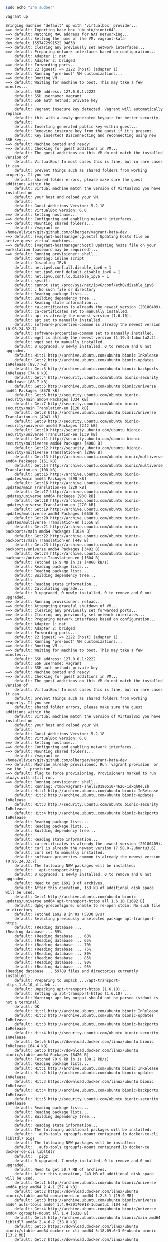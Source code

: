 #+BEGIN_SRC sh 
sudo echo "I'm sudoer"
#+END_SRC

#+BEGIN_SRC sh :session recording
vagrant up
#+END_SRC

#+BEGIN_EXAMPLE
Bringing machine 'default' up with 'virtualbox' provider...
==> default: Importing base box 'ubuntu/bionic64'...
==> default: Matching MAC address for NAT networking...
==> default: Setting the name of the VM: vagrant-kata-dev_default_1557472991522_94638
==> default: Clearing any previously set network interfaces...
==> default: Preparing network interfaces based on configuration...
    default: Adapter 1: nat
    default: Adapter 2: bridged
==> default: Forwarding ports...
    default: 22 (guest) => 2222 (host) (adapter 1)
==> default: Running 'pre-boot' VM customizations...
==> default: Booting VM...
==> default: Waiting for machine to boot. This may take a few minutes...
    default: SSH address: 127.0.0.1:2222
    default: SSH username: vagrant
    default: SSH auth method: private key
    default: 
    default: Vagrant insecure key detected. Vagrant will automatically replace
    default: this with a newly generated keypair for better security.
    default: 
    default: Inserting generated public key within guest...
    default: Removing insecure key from the guest if it's present...
    default: Key inserted! Disconnecting and reconnecting using new SSH key...
==> default: Machine booted and ready!
==> default: Checking for guest additions in VM...
    default: The guest additions on this VM do not match the installed version of
    default: VirtualBox! In most cases this is fine, but in rare cases it can
    default: prevent things such as shared folders from working properly. If you see
    default: shared folder errors, please make sure the guest additions within the
    default: virtual machine match the version of VirtualBox you have installed on
    default: your host and reload your VM.
    default: 
    default: Guest Additions Version: 5.2.18
    default: VirtualBox Version: 6.0
==> default: Setting hostname...
==> default: Configuring and enabling network interfaces...
==> default: Mounting shared folders...
    default: /vagrant => /home/olivier/git/github.com/olberger/vagrant-kata-dev
==> default: [vagrant-hostmanager:guests] Updating hosts file on active guest virtual machines...
==> default: [vagrant-hostmanager:host] Updating hosts file on your workstation (password may be required)...
==> default: Running provisioner: shell...
    default: Running: inline script
    default: Disabling IPv6
    default: net.ipv6.conf.all.disable_ipv6 = 1
    default: net.ipv6.conf.default.disable_ipv6 = 1
    default: net.ipv6.conf.lo.disable_ipv6 = 1
    default: sysctl: 
    default: cannot stat /proc/sys/net/ipv6/conf/eth0/disable_ipv6
    default: : No such file or directory
    default: Reading package lists...
    default: Building dependency tree...
    default: Reading state information...
    default: ca-certificates is already the newest version (20180409).
    default: ca-certificates set to manually installed.
    default: apt is already the newest version (1.6.10).
    default: apt set to manually installed.
    default: software-properties-common is already the newest version (0.96.24.32.7).
    default: software-properties-common set to manually installed.
    default: wget is already the newest version (1.19.4-1ubuntu2.2).
    default: wget set to manually installed.
    default: 0 upgraded, 0 newly installed, 0 to remove and 0 not upgraded.
    default: Hit:1 http://archive.ubuntu.com/ubuntu bionic InRelease
    default: Get:2 http://archive.ubuntu.com/ubuntu bionic-updates InRelease [88.7 kB]
    default: Get:3 http://archive.ubuntu.com/ubuntu bionic-backports InRelease [74.6 kB]
    default: Get:4 http://security.ubuntu.com/ubuntu bionic-security InRelease [88.7 kB]
    default: Get:5 http://archive.ubuntu.com/ubuntu bionic/universe amd64 Packages [8570 kB]
    default: Get:6 http://security.ubuntu.com/ubuntu bionic-security/main amd64 Packages [334 kB]
    default: Get:7 http://security.ubuntu.com/ubuntu bionic-security/main Translation-en [120 kB]
    default: Get:8 http://archive.ubuntu.com/ubuntu bionic/universe Translation-en [4941 kB]
    default: Get:9 http://security.ubuntu.com/ubuntu bionic-security/universe amd64 Packages [242 kB]
    default: Get:10 http://security.ubuntu.com/ubuntu bionic-security/universe Translation-en [139 kB]
    default: Get:11 http://security.ubuntu.com/ubuntu bionic-security/multiverse amd64 Packages [4008 B]
    default: Get:12 http://security.ubuntu.com/ubuntu bionic-security/multiverse Translation-en [2060 B]
    default: Get:13 http://archive.ubuntu.com/ubuntu bionic/multiverse amd64 Packages [151 kB]
    default: Get:14 http://archive.ubuntu.com/ubuntu bionic/multiverse Translation-en [108 kB]
    default: Get:15 http://archive.ubuntu.com/ubuntu bionic-updates/main amd64 Packages [598 kB]
    default: Get:16 http://archive.ubuntu.com/ubuntu bionic-updates/main Translation-en [220 kB]
    default: Get:17 http://archive.ubuntu.com/ubuntu bionic-updates/universe amd64 Packages [930 kB]
    default: Get:18 http://archive.ubuntu.com/ubuntu bionic-updates/universe Translation-en [270 kB]
    default: Get:19 http://archive.ubuntu.com/ubuntu bionic-updates/multiverse amd64 Packages [6636 B]
    default: Get:20 http://archive.ubuntu.com/ubuntu bionic-updates/multiverse Translation-en [3556 B]
    default: Get:21 http://archive.ubuntu.com/ubuntu bionic-backports/main amd64 Packages [1024 B]
    default: Get:22 http://archive.ubuntu.com/ubuntu bionic-backports/main Translation-en [448 B]
    default: Get:23 http://archive.ubuntu.com/ubuntu bionic-backports/universe amd64 Packages [3492 B]
    default: Get:24 http://archive.ubuntu.com/ubuntu bionic-backports/universe Translation-en [1604 B]
    default: Fetched 16.9 MB in 3s (4860 kB/s)
    default: Reading package lists...
    default: Reading package lists...
    default: Building dependency tree...
    default: 
    default: Reading state information...
    default: Calculating upgrade...
    default: 0 upgraded, 0 newly installed, 0 to remove and 0 not upgraded.
==> default: Running provisioner: reload...
==> default: Attempting graceful shutdown of VM...
==> default: Clearing any previously set forwarded ports...
==> default: Clearing any previously set network interfaces...
==> default: Preparing network interfaces based on configuration...
    default: Adapter 1: nat
    default: Adapter 2: bridged
==> default: Forwarding ports...
    default: 22 (guest) => 2222 (host) (adapter 1)
==> default: Running 'pre-boot' VM customizations...
==> default: Booting VM...
==> default: Waiting for machine to boot. This may take a few minutes...
    default: SSH address: 127.0.0.1:2222
    default: SSH username: vagrant
    default: SSH auth method: private key
==> default: Machine booted and ready!
==> default: Checking for guest additions in VM...
    default: The guest additions on this VM do not match the installed version of
    default: VirtualBox! In most cases this is fine, but in rare cases it can
    default: prevent things such as shared folders from working properly. If you see
    default: shared folder errors, please make sure the guest additions within the
    default: virtual machine match the version of VirtualBox you have installed on
    default: your host and reload your VM.
    default: 
    default: Guest Additions Version: 5.2.18
    default: VirtualBox Version: 6.0
==> default: Setting hostname...
==> default: Configuring and enabling network interfaces...
==> default: Mounting shared folders...
    default: /vagrant => /home/olivier/git/github.com/olberger/vagrant-kata-dev
==> default: Machine already provisioned. Run `vagrant provision` or use the `--provision`
==> default: flag to force provisioning. Provisioners marked to run always will still run.
==> default: Running provisioner: shell...
    default: Running: /tmp/vagrant-shell20190510-4626-1dxqh0e.sh
    default: Hit:1 http://archive.ubuntu.com/ubuntu bionic InRelease
    default: Hit:2 http://archive.ubuntu.com/ubuntu bionic-updates InRelease
    default: Hit:3 http://security.ubuntu.com/ubuntu bionic-security InRelease
    default: Hit:4 http://archive.ubuntu.com/ubuntu bionic-backports InRelease
    default: Reading package lists...
    default: Reading package lists...
    default: Building dependency tree...
    default: 
    default: Reading state information...
    default: ca-certificates is already the newest version (20180409).
    default: curl is already the newest version (7.58.0-2ubuntu3.6).
    default: curl set to manually installed.
    default: software-properties-common is already the newest version (0.96.24.32.7).
    default: The following NEW packages will be installed:
    default:   apt-transport-https
    default: 0 upgraded, 1 newly installed, 0 to remove and 0 not upgraded.
    default: Need to get 1692 B of archives.
    default: After this operation, 153 kB of additional disk space will be used.
    default: Get:1 http://archive.ubuntu.com/ubuntu bionic-updates/universe amd64 apt-transport-https all 1.6.10 [1692 B]
    default: dpkg-preconfigure: unable to re-open stdin: No such file or directory
    default: Fetched 1692 B in 0s (5830 B/s)
    default: Selecting previously unselected package apt-transport-https.
    default: (Reading database ... 
(Reading database ... 55%
    default: (Reading database ... 60%
    default: (Reading database ... 65%
    default: (Reading database ... 70%
    default: (Reading database ... 75%
    default: (Reading database ... 80%
    default: (Reading database ... 85%
    default: (Reading database ... 90%
    default: (Reading database ... 95%
(Reading database ... 59789 files and directories currently installed.)
    default: Preparing to unpack .../apt-transport-https_1.6.10_all.deb ...
    default: Unpacking apt-transport-https (1.6.10) ...
    default: Setting up apt-transport-https (1.6.10) ...
    default: Warning: apt-key output should not be parsed (stdout is not a terminal)
    default: OK
    default: Hit:1 http://archive.ubuntu.com/ubuntu bionic InRelease
    default: Hit:2 http://archive.ubuntu.com/ubuntu bionic-updates InRelease
    default: Hit:3 http://archive.ubuntu.com/ubuntu bionic-backports InRelease
    default: Hit:4 http://security.ubuntu.com/ubuntu bionic-security InRelease
    default: Get:5 https://download.docker.com/linux/ubuntu bionic InRelease [64.4 kB]
    default: Get:6 https://download.docker.com/linux/ubuntu bionic/stable amd64 Packages [6426 B]
    default: Fetched 70.9 kB in 1s (88.2 kB/s)
    default: Reading package lists...
    default: Hit:1 http://archive.ubuntu.com/ubuntu bionic InRelease
    default: Hit:2 http://archive.ubuntu.com/ubuntu bionic-updates InRelease
    default: Hit:3 https://download.docker.com/linux/ubuntu bionic InRelease
    default: Hit:4 http://archive.ubuntu.com/ubuntu bionic-backports InRelease
    default: Hit:5 http://security.ubuntu.com/ubuntu bionic-security InRelease
    default: Reading package lists...
    default: Reading package lists...
    default: Building dependency tree...
    default: 
    default: Reading state information...
    default: The following additional packages will be installed:
    default:   aufs-tools cgroupfs-mount containerd.io docker-ce-cli libltdl7 pigz
    default: The following NEW packages will be installed:
    default:   aufs-tools cgroupfs-mount containerd.io docker-ce docker-ce-cli libltdl7
    default:   pigz
    default: 0 upgraded, 7 newly installed, 0 to remove and 0 not upgraded.
    default: Need to get 50.7 MB of archives.
    default: After this operation, 243 MB of additional disk space will be used.
    default: Get:1 http://archive.ubuntu.com/ubuntu bionic/universe amd64 pigz amd64 2.4-1 [57.4 kB]
    default: Get:2 https://download.docker.com/linux/ubuntu bionic/stable amd64 containerd.io amd64 1.2.5-1 [19.9 MB]
    default: Get:3 http://archive.ubuntu.com/ubuntu bionic/universe amd64 aufs-tools amd64 1:4.9+20170918-1ubuntu1 [104 kB]
    default: Get:4 http://archive.ubuntu.com/ubuntu bionic/universe amd64 cgroupfs-mount all 1.4 [6320 B]
    default: Get:5 http://archive.ubuntu.com/ubuntu bionic/main amd64 libltdl7 amd64 2.4.6-2 [38.8 kB]
    default: Get:6 https://download.docker.com/linux/ubuntu bionic/stable amd64 docker-ce-cli amd64 5:18.09.6~3-0~ubuntu-bionic [13.2 MB]
    default: Get:7 https://download.docker.com/linux/ubuntu bionic/stable amd64 docker-ce amd64 5:18.09.6~3-0~ubuntu-bionic [17.4 MB]
    default: dpkg-preconfigure: unable to re-open stdin: No such file or directory
    default: Fetched 50.7 MB in 7s (6884 kB/s)
    default: Selecting previously unselected package pigz.
    default: (Reading database ... 
(Reading database ... 55%
    default: (Reading database ... 60%
    default: (Reading database ... 65%
    default: (Reading database ... 70%
    default: (Reading database ... 75%
    default: (Reading database ... 80%
    default: (Reading database ... 85%
    default: (Reading database ... 90%
    default: (Reading database ... 95%
(Reading database ... 59793 files and directories currently installed.)
    default: Preparing to unpack .../0-pigz_2.4-1_amd64.deb ...
    default: Unpacking pigz (2.4-1) ...
    default: Selecting previously unselected package aufs-tools.
    default: Preparing to unpack .../1-aufs-tools_1%3a4.9+20170918-1ubuntu1_amd64.deb ...
    default: Unpacking aufs-tools (1:4.9+20170918-1ubuntu1) ...
    default: Selecting previously unselected package cgroupfs-mount.
    default: Preparing to unpack .../2-cgroupfs-mount_1.4_all.deb ...
    default: Unpacking cgroupfs-mount (1.4) ...
    default: Selecting previously unselected package containerd.io.
    default: Preparing to unpack .../3-containerd.io_1.2.5-1_amd64.deb ...
    default: Unpacking containerd.io (1.2.5-1) ...
    default: Selecting previously unselected package docker-ce-cli.
    default: Preparing to unpack .../4-docker-ce-cli_5%3a18.09.6~3-0~ubuntu-bionic_amd64.deb ...
    default: Unpacking docker-ce-cli (5:18.09.6~3-0~ubuntu-bionic) ...
    default: Selecting previously unselected package docker-ce.
    default: Preparing to unpack .../5-docker-ce_5%3a18.09.6~3-0~ubuntu-bionic_amd64.deb ...
    default: Unpacking docker-ce (5:18.09.6~3-0~ubuntu-bionic) ...
    default: Selecting previously unselected package libltdl7:amd64.
    default: Preparing to unpack .../6-libltdl7_2.4.6-2_amd64.deb ...
    default: Unpacking libltdl7:amd64 (2.4.6-2) ...
    default: Setting up aufs-tools (1:4.9+20170918-1ubuntu1) ...
    default: Setting up containerd.io (1.2.5-1) ...
    default: Created symlink /etc/systemd/system/multi-user.target.wants/containerd.service → /lib/systemd/system/containerd.service.
    default: Processing triggers for ureadahead (0.100.0-21) ...
    default: Setting up cgroupfs-mount (1.4) ...
    default: Processing triggers for libc-bin (2.27-3ubuntu1) ...
    default: Processing triggers for systemd (237-3ubuntu10.21) ...
    default: Setting up libltdl7:amd64 (2.4.6-2) ...
    default: Processing triggers for man-db (2.8.3-2ubuntu0.1) ...
    default: Setting up docker-ce-cli (5:18.09.6~3-0~ubuntu-bionic) ...
    default: Setting up pigz (2.4-1) ...
    default: Setting up docker-ce (5:18.09.6~3-0~ubuntu-bionic) ...
    default: update-alternatives: using /usr/bin/dockerd-ce to provide /usr/bin/dockerd (dockerd) in auto mode
    default: Created symlink /etc/systemd/system/multi-user.target.wants/docker.service → /lib/systemd/system/docker.service.
    default: Created symlink /etc/systemd/system/sockets.target.wants/docker.socket → /lib/systemd/system/docker.socket.
    default: Processing triggers for ureadahead (0.100.0-21) ...
    default: Processing triggers for libc-bin (2.27-3ubuntu1) ...
    default: Processing triggers for systemd (237-3ubuntu10.21) ...
    default: {
    default:   "exec-opts": ["native.cgroupdriver=systemd"],
    default:   "log-driver": "json-file",
    default:   "log-opts": {
    default:     "max-size": "100m"
    default:   },
    default:   "storage-driver": "overlay2"
    default: }
==> default: Running provisioner: shell...
    default: Running: /tmp/vagrant-shell20190510-4626-1fww0pf.sh
    default: net.bridge.bridge-nf-call-iptables  = 1
    default: net.ipv4.ip_forward                 = 1
    default: net.bridge.bridge-nf-call-ip6tables = 1
    default: * Applying /etc/sysctl.d/10-console-messages.conf ...
    default: kernel.printk = 4 4 1 7
    default: * Applying /etc/sysctl.d/10-ipv6-privacy.conf ...
    default: net.ipv6.conf.all.use_tempaddr = 2
    default: net.ipv6.conf.default.use_tempaddr = 2
    default: * Applying /etc/sysctl.d/10-kernel-hardening.conf ...
    default: kernel.kptr_restrict = 1
    default: * Applying /etc/sysctl.d/10-link-restrictions.conf ...
    default: fs.protected_hardlinks = 1
    default: fs.protected_symlinks = 1
    default: * Applying /etc/sysctl.d/10-lxd-inotify.conf ...
    default: fs.inotify.max_user_instances = 1024
    default: * Applying /etc/sysctl.d/10-magic-sysrq.conf ...
    default: kernel.sysrq = 176
    default: * Applying /etc/sysctl.d/10-network-security.conf ...
    default: net.ipv4.conf.default.rp_filter = 1
    default: net.ipv4.conf.all.rp_filter = 1
    default: net.ipv4.tcp_syncookies = 1
    default: * Applying /etc/sysctl.d/10-ptrace.conf ...
    default: kernel.yama.ptrace_scope = 1
    default: * Applying /etc/sysctl.d/10-zeropage.conf ...
    default: vm.mmap_min_addr = 65536
    default: * Applying /usr/lib/sysctl.d/50-default.conf ...
    default: net.ipv4.conf.all.promote_secondaries = 1
    default: net.core.default_qdisc = fq_codel
    default: * Applying /etc/sysctl.d/99-cloudimg-ipv6.conf ...
    default: net.ipv6.conf.all.use_tempaddr = 0
    default: net.ipv6.conf.default.use_tempaddr = 0
    default: * Applying /etc/sysctl.d/99-kubernetes-cri.conf ...
    default: net.bridge.bridge-nf-call-iptables = 1
    default: net.ipv4.ip_forward = 1
    default: net.bridge.bridge-nf-call-ip6tables = 1
    default: * Applying /etc/sysctl.d/99-sysctl.conf ...
    default: net.ipv6.conf.all.disable_ipv6 = 1
    default: net.ipv6.conf.default.disable_ipv6 = 1
    default: net.ipv6.conf.lo.disable_ipv6 = 1
    default: * Applying /etc/sysctl.conf ...
    default: net.ipv6.conf.all.disable_ipv6 = 1
    default: net.ipv6.conf.default.disable_ipv6 = 1
    default: net.ipv6.conf.lo.disable_ipv6 = 1
    default: Hit:1 http://archive.ubuntu.com/ubuntu bionic InRelease
    default: Hit:2 https://download.docker.com/linux/ubuntu bionic InRelease
    default: Hit:3 http://archive.ubuntu.com/ubuntu bionic-updates InRelease
    default: Hit:4 http://archive.ubuntu.com/ubuntu bionic-backports InRelease
    default: Hit:5 http://security.ubuntu.com/ubuntu bionic-security InRelease
    default: Reading package lists...
    default: Reading package lists...
    default: Building dependency tree...
    default: 
    default: Reading state information...
    default: ca-certificates is already the newest version (20180409).
    default: curl is already the newest version (7.58.0-2ubuntu3.6).
    default: software-properties-common is already the newest version (0.96.24.32.7).
    default: apt-transport-https is already the newest version (1.6.10).
    default: 0 upgraded, 0 newly installed, 0 to remove and 0 not upgraded.
    default: Warning: apt-key output should not be parsed (stdout is not a terminal)
    default: OK
    default: Hit:1 http://archive.ubuntu.com/ubuntu bionic InRelease
    default: Hit:2 https://download.docker.com/linux/ubuntu bionic InRelease
    default: Hit:3 http://archive.ubuntu.com/ubuntu bionic-updates InRelease
    default: Hit:4 http://archive.ubuntu.com/ubuntu bionic-backports InRelease
    default: Hit:5 http://security.ubuntu.com/ubuntu bionic-security InRelease
    default: Reading package lists...
    default: Hit:1 http://archive.ubuntu.com/ubuntu bionic InRelease
    default: Hit:2 https://download.docker.com/linux/ubuntu bionic InRelease
    default: Hit:3 http://archive.ubuntu.com/ubuntu bionic-updates InRelease
    default: Hit:4 http://archive.ubuntu.com/ubuntu bionic-backports InRelease
    default: Hit:5 http://security.ubuntu.com/ubuntu bionic-security InRelease
    default: Reading package lists...
    default: Reading package lists...
    default: Building dependency tree...
    default: Reading state information...
    default: containerd.io is already the newest version (1.2.5-1).
    default: containerd.io set to manually installed.
    default: 0 upgraded, 0 newly installed, 0 to remove and 0 not upgraded.
    default: [debug]
    default:   level = "info"
    default: [plugins]
    default:   [plugins.cri]
    default:     systemd_cgroup = true
    default: runtime-endpoint: unix:///run/containerd/containerd.sock
==> default: Running provisioner: shell...
    default: Running: /tmp/vagrant-shell20190510-4626-9sbb4x.sh
    default: Hit:1 http://archive.ubuntu.com/ubuntu bionic InRelease
    default: Hit:2 https://download.docker.com/linux/ubuntu bionic InRelease
    default: Hit:3 http://archive.ubuntu.com/ubuntu bionic-updates InRelease
    default: Hit:4 http://archive.ubuntu.com/ubuntu bionic-backports InRelease
    default: Hit:5 http://security.ubuntu.com/ubuntu bionic-security InRelease
    default: Reading package lists...
    default: Reading package lists...
    default: Building dependency tree...
    default: Reading state information...
    default: apt-transport-https is already the newest version (1.6.10).
    default: 0 upgraded, 0 newly installed, 0 to remove and 0 not upgraded.
    default: Warning: apt-key output should not be parsed (stdout is not a terminal)
    default: OK
    default: deb http://apt.kubernetes.io/ kubernetes-xenial main
    default: Install kubeadm
    default: Hit:1 http://archive.ubuntu.com/ubuntu bionic InRelease
    default: Hit:2 https://download.docker.com/linux/ubuntu bionic InRelease
    default: Hit:3 http://archive.ubuntu.com/ubuntu bionic-updates InRelease
    default: Hit:4 http://archive.ubuntu.com/ubuntu bionic-backports InRelease
    default: Hit:5 http://security.ubuntu.com/ubuntu bionic-security InRelease
    default: Get:6 https://packages.cloud.google.com/apt kubernetes-xenial InRelease [8993 B]
    default: Get:7 https://packages.cloud.google.com/apt kubernetes-xenial/main amd64 Packages [25.8 kB]
    default: Fetched 34.8 kB in 2s (22.2 kB/s)
    default: Reading package lists...
    default: Reading package lists...
    default: Building dependency tree...
    default: Reading state information...
    default: The following additional packages will be installed:
    default:   conntrack cri-tools kubectl kubelet kubernetes-cni socat
    default: The following NEW packages will be installed:
    default:   conntrack cri-tools kubeadm kubectl kubelet kubernetes-cni socat
    default: 0 upgraded, 7 newly installed, 0 to remove and 0 not upgraded.
    default: Need to get 50.6 MB of archives.
    default: After this operation, 290 MB of additional disk space will be used.
    default: Get:1 http://archive.ubuntu.com/ubuntu bionic/main amd64 conntrack amd64 1:1.4.4+snapshot20161117-6ubuntu2 [30.6 kB]
    default: Get:2 http://archive.ubuntu.com/ubuntu bionic/main amd64 socat amd64 1.7.3.2-2ubuntu2 [342 kB]
    default: Get:3 https://packages.cloud.google.com/apt kubernetes-xenial/main amd64 cri-tools amd64 1.12.0-00 [5343 kB]
    default: Get:4 https://packages.cloud.google.com/apt kubernetes-xenial/main amd64 kubernetes-cni amd64 0.7.5-00 [6473 kB]
    default: Get:5 https://packages.cloud.google.com/apt kubernetes-xenial/main amd64 kubelet amd64 1.14.1-00 [21.5 MB]
    default: Get:6 https://packages.cloud.google.com/apt kubernetes-xenial/main amd64 kubectl amd64 1.14.1-00 [8806 kB]
    default: Get:7 https://packages.cloud.google.com/apt kubernetes-xenial/main amd64 kubeadm amd64 1.14.1-00 [8150 kB]
    default: dpkg-preconfigure: unable to re-open stdin: No such file or directory
    default: Fetched 50.6 MB in 8s (6144 kB/s)
    default: Selecting previously unselected package conntrack.
    default: (Reading database ... 
    default: (Reading database ... 5%
    default: (Reading database ... 10%
    default: (Reading database ... 15%
    default: (Reading database ... 20%
    default: (Reading database ... 25%
    default: (Reading database ... 30%
    default: (Reading database ... 35%
    default: (Reading database ... 40%
    default: (Reading database ... 45%
    default: (Reading database ... 50%
    default: (Reading database ... 55%
    default: (Reading database ... 60%
    default: (Reading database ... 65%
    default: (Reading database ... 70%
    default: (Reading database ... 75%
    default: (Reading database ... 80%
    default: (Reading database ... 85%
    default: (Reading database ... 90%
    default: (Reading database ... 95%
    default: (Reading database ... 100%
    default: (Reading database ... 60088 files and directories currently installed.)
    default: Preparing to unpack .../0-conntrack_1%3a1.4.4+snapshot20161117-6ubuntu2_amd64.deb ...
    default: Unpacking conntrack (1:1.4.4+snapshot20161117-6ubuntu2) ...
    default: Selecting previously unselected package cri-tools.
    default: Preparing to unpack .../1-cri-tools_1.12.0-00_amd64.deb ...
    default: Unpacking cri-tools (1.12.0-00) ...
    default: Selecting previously unselected package kubernetes-cni.
    default: Preparing to unpack .../2-kubernetes-cni_0.7.5-00_amd64.deb ...
    default: Unpacking kubernetes-cni (0.7.5-00) ...
    default: Selecting previously unselected package socat.
    default: Preparing to unpack .../3-socat_1.7.3.2-2ubuntu2_amd64.deb ...
    default: Unpacking socat (1.7.3.2-2ubuntu2) ...
    default: Selecting previously unselected package kubelet.
    default: Preparing to unpack .../4-kubelet_1.14.1-00_amd64.deb ...
    default: Unpacking kubelet (1.14.1-00) ...
    default: Selecting previously unselected package kubectl.
    default: Preparing to unpack .../5-kubectl_1.14.1-00_amd64.deb ...
    default: Unpacking kubectl (1.14.1-00) ...
    default: Selecting previously unselected package kubeadm.
    default: Preparing to unpack .../6-kubeadm_1.14.1-00_amd64.deb ...
    default: Unpacking kubeadm (1.14.1-00) ...
    default: Setting up conntrack (1:1.4.4+snapshot20161117-6ubuntu2) ...
    default: Setting up kubernetes-cni (0.7.5-00) ...
    default: Setting up cri-tools (1.12.0-00) ...
    default: Setting up socat (1.7.3.2-2ubuntu2) ...
    default: Setting up kubelet (1.14.1-00) ...
    default: Created symlink /etc/systemd/system/multi-user.target.wants/kubelet.service → /lib/systemd/system/kubelet.service.
    default: Setting up kubectl (1.14.1-00) ...
    default: Processing triggers for man-db (2.8.3-2ubuntu0.1) ...
    default: Setting up kubeadm (1.14.1-00) ...
    default: Create cluster
    default: apiVersion: kubeadm.k8s.io/v1beta1
    default: kind: ClusterConfiguration
    default: apiServer:
    default:   certSANs:
    default:   - "IPADDR"
    default: networking:
    default:   podSubnet: "192.168.0.0/16"
    default: ---
    default: apiVersion: kubelet.config.k8s.io/v1beta1
    default: kind: KubeletConfiguration
    default: cgroupDriver: "systemd"
    default: ---
    default: apiVersion: kubeadm.k8s.io/v1beta1
    default: kind: InitConfiguration
    default: nodeRegistration:
    default:   criSocket: "unix:///run/containerd/containerd.sock"
    default: I0510 07:28:22.840581    7373 initconfiguration.go:186] loading configuration from "/root/kubeadmin-config.yaml"
    default: I0510 07:28:22.842733    7373 interface.go:384] Looking for default routes with IPv4 addresses
    default: I0510 07:28:22.842757    7373 interface.go:389] Default route transits interface "enp0s3"
    default: I0510 07:28:22.842855    7373 interface.go:196] Interface enp0s3 is up
    default: I0510 07:28:22.842953    7373 interface.go:244] Interface "enp0s3" has 1 addresses :[10.0.2.15/24].
    default: I0510 07:28:22.843029    7373 interface.go:211] Checking addr  10.0.2.15/24.
    default: I0510 07:28:22.843038    7373 interface.go:218] IP found 10.0.2.15
    default: I0510 07:28:22.843045    7373 interface.go:250] Found valid IPv4 address 10.0.2.15 for interface "enp0s3".
    default: I0510 07:28:22.843051    7373 interface.go:395] Found active IP 10.0.2.15 
    default: I0510 07:28:22.843097    7373 version.go:171] fetching Kubernetes version from URL: https://dl.k8s.io/release/stable-1.txt
    default: [init] Using Kubernetes version: v1.14.1
    default: I0510 07:28:23.553738    7373 feature_gate.go:226] feature gates: &{map[]}
    default: [preflight] Running pre-flight checks
    default: I0510 07:28:23.553914    7373 checks.go:581] validating Kubernetes and kubeadm version
    default: I0510 07:28:23.553924    7373 checks.go:172] validating if the firewall is enabled and active
    default: I0510 07:28:23.566715    7373 checks.go:209] validating availability of port 6443
    default: I0510 07:28:23.567006    7373 checks.go:209] validating availability of port 10251
    default: I0510 07:28:23.567153    7373 checks.go:209] validating availability of port 10252
    default: I0510 07:28:23.567275    7373 checks.go:292] validating the existence of file /etc/kubernetes/manifests/kube-apiserver.yaml
    default: I0510 07:28:23.567402    7373 checks.go:292] validating the existence of file /etc/kubernetes/manifests/kube-controller-manager.yaml
    default: I0510 07:28:23.567499    7373 checks.go:292] validating the existence of file /etc/kubernetes/manifests/kube-scheduler.yaml
    default: I0510 07:28:23.567573    7373 checks.go:292] validating the existence of file /etc/kubernetes/manifests/etcd.yaml
    default: I0510 07:28:23.567637    7373 checks.go:439] validating if the connectivity type is via proxy or direct
    default: I0510 07:28:23.567685    7373 checks.go:475] validating http connectivity to first IP address in the CIDR
    default: I0510 07:28:23.567752    7373 checks.go:475] validating http connectivity to first IP address in the CIDR
    default: I0510 07:28:23.567788    7373 checks.go:105] validating the container runtime
    default: I0510 07:28:23.573261    7373 checks.go:382] validating the presence of executable crictl
    default: I0510 07:28:23.573300    7373 checks.go:341] validating the contents of file /proc/sys/net/bridge/bridge-nf-call-iptables
    default: I0510 07:28:23.573347    7373 checks.go:341] validating the contents of file /proc/sys/net/ipv4/ip_forward
    default: I0510 07:28:23.573366    7373 checks.go:653] validating whether swap is enabled or not
    default: I0510 07:28:23.573387    7373 checks.go:382] validating the presence of executable ip
    default: I0510 07:28:23.573553    7373 checks.go:382] validating the presence of executable iptables
    default: I0510 07:28:23.573631    7373 checks.go:382] validating the presence of executable mount
    default: I0510 07:28:23.573649    7373 checks.go:382] validating the presence of executable nsenter
    default: I0510 07:28:23.573689    7373 checks.go:382] validating the presence of executable ebtables
    default: I0510 07:28:23.573711    7373 checks.go:382] validating the presence of executable ethtool
    default: I0510 07:28:23.573741    7373 checks.go:382] validating the presence of executable socat
    default: I0510 07:28:23.573758    7373 checks.go:382] validating the presence of executable tc
    default: I0510 07:28:23.573782    7373 checks.go:382] validating the presence of executable touch
    default: I0510 07:28:23.573797    7373 checks.go:524] running all checks
    default: I0510 07:28:23.585510    7373 checks.go:412] checking whether the given node name is reachable using net.LookupHost
    default: I0510 07:28:23.585528    7373 checks.go:622] validating kubelet version
    default: I0510 07:28:23.629228    7373 checks.go:131] validating if the service is enabled and active
    default: I0510 07:28:23.637887    7373 checks.go:209] validating availability of port 10250
    default: I0510 07:28:23.637967    7373 checks.go:209] validating availability of port 2379
    default: I0510 07:28:23.637987    7373 checks.go:209] validating availability of port 2380
    default: I0510 07:28:23.638008    7373 checks.go:254] validating the existence and emptiness of directory /var/lib/etcd
    default: [preflight] Pulling images required for setting up a Kubernetes cluster
    default: [preflight] This might take a minute or two, depending on the speed of your internet connection
    default: [preflight] You can also perform this action in beforehand using 'kubeadm config images pull'
    default: I0510 07:28:23.643042    7373 checks.go:848] pulling k8s.gcr.io/kube-apiserver:v1.14.1
    default: I0510 07:28:37.468106    7373 checks.go:848] pulling k8s.gcr.io/kube-controller-manager:v1.14.1
    default: I0510 07:28:45.235573    7373 checks.go:848] pulling k8s.gcr.io/kube-scheduler:v1.14.1
    default: I0510 07:28:48.929677    7373 checks.go:848] pulling k8s.gcr.io/kube-proxy:v1.14.1
    default: I0510 07:28:55.783877    7373 checks.go:848] pulling k8s.gcr.io/pause:3.1
    default: I0510 07:28:56.921888    7373 checks.go:848] pulling k8s.gcr.io/etcd:3.3.10
    default: I0510 07:29:14.693944    7373 checks.go:848] pulling k8s.gcr.io/coredns:1.3.1
    default: I0510 07:29:18.927011    7373 kubelet.go:61] Stopping the kubelet
    default: [kubelet-start] Writing kubelet environment file with flags to file "/var/lib/kubelet/kubeadm-flags.env"
    default: [kubelet-start] Writing kubelet configuration to file "/var/lib/kubelet/config.yaml"
    default: I0510 07:29:18.940478    7373 kubelet.go:79] Starting the kubelet
    default: [kubelet-start] Activating the kubelet service
    default: [certs] Using certificateDir folder "/etc/kubernetes/pki"
    default: I0510 07:29:19.076029    7373 certs.go:110] creating a new certificate authority for etcd-ca
    default: [certs] Generating "etcd/ca" certificate and key
    default: [certs] Generating "etcd/server" certificate and key
    default: [certs] etcd/server serving cert is signed for DNS names [kata-containerd-cri localhost] and IPs [10.0.2.15 127.0.0.1 ::1]
    default: [certs] Generating "etcd/healthcheck-client" certificate and key
    default: [certs] Generating "etcd/peer" certificate and key
    default: [certs] etcd/peer serving cert is signed for DNS names [kata-containerd-cri localhost] and IPs [10.0.2.15 127.0.0.1 ::1]
    default: [certs] Generating "apiserver-etcd-client" certificate and key
    default: I0510 07:29:20.023514    7373 certs.go:110] creating a new certificate authority for ca
    default: [certs] Generating "ca" certificate and key
    default: [certs] Generating "apiserver" certificate and key
    default: [certs] apiserver serving cert is signed for DNS names [kata-containerd-cri kubernetes kubernetes.default kubernetes.default.svc kubernetes.default.svc.cluster.local] and IPs [10.96.0.1 10.0.2.15 10.0.2.15]
    default: [certs] Generating "apiserver-kubelet-client" certificate and key
    default: I0510 07:29:20.865695    7373 certs.go:110] creating a new certificate authority for front-proxy-ca
    default: [certs] Generating "front-proxy-ca" certificate and key
    default: [certs] Generating "front-proxy-client" certificate and key
    default: I0510 07:29:21.389629    7373 certs.go:69] creating a new public/private key files for signing service account users
    default: [certs] Generating "sa" key and public key
    default: [kubeconfig] Using kubeconfig folder "/etc/kubernetes"
    default: I0510 07:29:21.684414    7373 kubeconfig.go:94] creating kubeconfig file for admin.conf
    default: [kubeconfig] Writing "admin.conf" kubeconfig file
    default: I0510 07:29:21.838898    7373 kubeconfig.go:94] creating kubeconfig file for kubelet.conf
    default: [kubeconfig] Writing "kubelet.conf" kubeconfig file
    default: I0510 07:29:22.086851    7373 kubeconfig.go:94] creating kubeconfig file for controller-manager.conf
    default: [kubeconfig] Writing "controller-manager.conf" kubeconfig file
    default: I0510 07:29:22.351854    7373 kubeconfig.go:94] creating kubeconfig file for scheduler.conf
    default: [kubeconfig] Writing "scheduler.conf" kubeconfig file
    default: [control-plane] Using manifest folder "/etc/kubernetes/manifests"
    default: [control-plane] Creating static Pod manifest for "kube-apiserver"
    default: I0510 07:29:22.582554    7373 manifests.go:114] [control-plane] getting StaticPodSpecs
    default: I0510 07:29:22.591583    7373 manifests.go:130] [control-plane] wrote static Pod manifest for component "kube-apiserver" to "/etc/kubernetes/manifests/kube-apiserver.yaml"
    default: [control-plane] Creating static Pod manifest for "kube-controller-manager"
    default: I0510 07:29:22.591795    7373 manifests.go:114] [control-plane] getting StaticPodSpecs
    default: I0510 07:29:22.593239    7373 manifests.go:130] [control-plane] wrote static Pod manifest for component "kube-controller-manager" to "/etc/kubernetes/manifests/kube-controller-manager.yaml"
    default: [control-plane] Creating static Pod manifest for "kube-scheduler"
    default: I0510 07:29:22.593496    7373 manifests.go:114] [control-plane] getting StaticPodSpecs
    default: I0510 07:29:22.594418    7373 manifests.go:130] [control-plane] wrote static Pod manifest for component "kube-scheduler" to "/etc/kubernetes/manifests/kube-scheduler.yaml"
    default: [etcd] Creating static Pod manifest for local etcd in "/etc/kubernetes/manifests"
    default: I0510 07:29:22.595147    7373 local.go:60] [etcd] wrote Static Pod manifest for a local etcd member to "/etc/kubernetes/manifests/etcd.yaml"
    default: I0510 07:29:22.595254    7373 waitcontrolplane.go:80] [wait-control-plane] Waiting for the API server to be healthy
    default: [wait-control-plane] Waiting for the kubelet to boot up the control plane as static Pods from directory "/etc/kubernetes/manifests". This can take up to 4m0s
    default: [apiclient] All control plane components are healthy after 16.514373 seconds
    default: [upload-config] storing the configuration used in ConfigMap "kubeadm-config" in the "kube-system" Namespace
    default: I0510 07:29:39.111125    7373 uploadconfig.go:109] [upload-config] Uploading the kubeadm ClusterConfiguration to a ConfigMap
    default: I0510 07:29:39.200356    7373 uploadconfig.go:123] [upload-config] Uploading the kubelet component config to a ConfigMap
    default: [kubelet] Creating a ConfigMap "kubelet-config-1.14" in namespace kube-system with the configuration for the kubelets in the cluster
    default: I0510 07:29:39.221704    7373 uploadconfig.go:128] [upload-config] Preserving the CRISocket information for the control-plane node
    default: I0510 07:29:39.221880    7373 patchnode.go:30] [patchnode] Uploading the CRI Socket information "unix:///run/containerd/containerd.sock" to the Node API object "kata-containerd-cri" as an annotation
    default: [upload-certs] Skipping phase. Please see --experimental-upload-certs
    default: [mark-control-plane] Marking the node kata-containerd-cri as control-plane by adding the label "node-role.kubernetes.io/master=''"
    default: [mark-control-plane] Marking the node kata-containerd-cri as control-plane by adding the taints [node-role.kubernetes.io/master:NoSchedule]
    default: [bootstrap-token] Using token: z4zdqh.j7fr8gedkidevg01
    default: [bootstrap-token] Configuring bootstrap tokens, cluster-info ConfigMap, RBAC Roles
    default: [bootstrap-token] configured RBAC rules to allow Node Bootstrap tokens to post CSRs in order for nodes to get long term certificate credentials
    default: [bootstrap-token] configured RBAC rules to allow the csrapprover controller automatically approve CSRs from a Node Bootstrap Token
    default: [bootstrap-token] configured RBAC rules to allow certificate rotation for all node client certificates in the cluster
    default: [bootstrap-token] creating the "cluster-info" ConfigMap in the "kube-public" namespace
    default: I0510 07:29:40.352909    7373 clusterinfo.go:46] [bootstrap-token] loading admin kubeconfig
    default: I0510 07:29:40.353620    7373 clusterinfo.go:54] [bootstrap-token] copying the cluster from admin.conf to the bootstrap kubeconfig
    default: I0510 07:29:40.354124    7373 clusterinfo.go:66] [bootstrap-token] creating/updating ConfigMap in kube-public namespace
    default: I0510 07:29:40.361717    7373 clusterinfo.go:80] creating the RBAC rules for exposing the cluster-info ConfigMap in the kube-public namespace
    default: [addons] Applied essential addon: CoreDNS
    default: I0510 07:29:40.697780    7373 request.go:530] Throttling request took 182.166551ms, request: POST:https://10.0.2.15:6443/api/v1/namespaces/kube-system/configmaps
    default: [addons] Applied essential addon: kube-proxy
    default: 
    default: Your Kubernetes control-plane has initialized successfully!
    default: 
    default: To start using your cluster, you need to run the following as a regular user:
    default: 
    default:   mkdir -p $HOME/.kube
    default:   sudo cp -i 
    default: /etc/kubernetes/admin.conf
    default:  $HOME/.kube/config
    default:   sudo chown $(id -u):$(id -g) $HOME/.kube/config
    default: 
    default: You should now deploy a pod network to the cluster.
    default: Run "kubectl apply -f [podnetwork].yaml" with one of the options listed at:
    default:   https://kubernetes.io/docs/concepts/cluster-administration/addons/
    default: Then you can join any number of worker nodes by running the following on each as root:
    default: kubeadm join 10.0.2.15:6443 --token z4zdqh.j7fr8gedkidevg01 \
    default:     --discovery-token-ca-cert-hash sha256:30e9dac96924ac854ba18a02f865e31949bef2f40b374a17aad38f979abfad47 
    default: node/kata-containerd-cri untainted
    default: pod/kube-proxy-mm952 condition met
    default: pod/etcd-kata-containerd-cri condition met
==> default: Running provisioner: shell...
    default: Running: /tmp/vagrant-shell20190510-4626-1qdpy95.sh
    default: Reading package lists...
    default: Building dependency tree...
    default: 
    default: Reading state information...
    default: bc is already the newest version (1.07.1-2).
    default: bc set to manually installed.
    default: 0 upgraded, 0 newly installed, 0 to remove and 0 not upgraded.
    default: Deploy calico network
    default: configmap/calico-config created
    default: customresourcedefinition.apiextensions.k8s.io/felixconfigurations.crd.projectcalico.org created
    default: customresourcedefinition.apiextensions.k8s.io/ipamblocks.crd.projectcalico.org created
    default: customresourcedefinition.apiextensions.k8s.io/blockaffinities.crd.projectcalico.org created
    default: customresourcedefinition.apiextensions.k8s.io/ipamhandles.crd.projectcalico.org created
    default: customresourcedefinition.apiextensions.k8s.io/ipamconfigs.crd.projectcalico.org created
    default: customresourcedefinition.apiextensions.k8s.io/bgppeers.crd.projectcalico.org created
    default: customresourcedefinition.apiextensions.k8s.io/bgpconfigurations.crd.projectcalico.org created
    default: customresourcedefinition.apiextensions.k8s.io/ippools.crd.projectcalico.org created
    default: customresourcedefinition.apiextensions.k8s.io/hostendpoints.crd.projectcalico.org created
    default: customresourcedefinition.apiextensions.k8s.io/clusterinformations.crd.projectcalico.org created
    default: customresourcedefinition.apiextensions.k8s.io/globalnetworkpolicies.crd.projectcalico.org created
    default: customresourcedefinition.apiextensions.k8s.io/globalnetworksets.crd.projectcalico.org created
    default: customresourcedefinition.apiextensions.k8s.io/networkpolicies.crd.projectcalico.org created
    default: clusterrole.rbac.authorization.k8s.io/calico-kube-controllers created
    default: clusterrolebinding.rbac.authorization.k8s.io/calico-kube-controllers created
    default: clusterrole.rbac.authorization.k8s.io/calico-node created
    default: clusterrolebinding.rbac.authorization.k8s.io/calico-node created
    default: daemonset.extensions/calico-node created
    default: serviceaccount/calico-node created
    default: deployment.extensions/calico-kube-controllers created
    default: serviceaccount/calico-kube-controllers created
    default: wait for calico to be started
    default: ######################------------------ Installing additional infrastructure components...
    default: ######################------------------ Installing additional infrastructure components...
    default: ######################------------------ Installing additional infrastructure components...
    default: ######################------------------ Installing additional infrastructure components...
    default: ######################------------------ Installing additional infrastructure components...
    default: ######################------------------ Installing additional infrastructure components...
    default: ######################------------------ Installing additional infrastructure components...
    default: ######################------------------ Installing additional infrastructure components...
    default: ######################------------------ Installing additional infrastructure components...
    default: ######################------------------ Installing additional infrastructure components...
    default: ######################------------------ Installing additional infrastructure components...
    default: ######################------------------ Installing additional infrastructure components...
    default: ######################------------------ Installing additional infrastructure components...
    default: ######################------------------ Installing additional infrastructure components...
    default: ######################------------------ Installing additional infrastructure components...
    default: ######################------------------ Installing additional infrastructure components...
    default: ######################------------------ Installing additional infrastructure components...
    default: ######################------------------ Installing additional infrastructure components...
    default: ##########################-------------- Installing additional infrastructure components...
    default: ##########################-------------- Installing additional infrastructure components...
    default: ##########################-------------- Installing additional infrastructure components...
    default: ##########################-------------- Installing additional infrastructure components...
    default: ##########################-------------- Installing additional infrastructure components...
    default: ##########################-------------- Installing additional infrastructure components...
    default: ##########################-------------- Installing additional infrastructure components...
    default: ##########################-------------- Installing additional infrastructure components...
    default: ##########################-------------- Installing additional infrastructure components...
    default: ##########################-------------- Installing additional infrastructure components...
    default: ###############################--------- Installing additional infrastructure components...
    default: ###################################----- Installing additional infrastructure components...
    default: ######################################## Installing additional infrastructure components...
    default: %
    default: ######################################## Done.
==> default: Running provisioner: shell...
    default: Running: /tmp/vagrant-shell20190510-4626-tkzzrd.sh
    default: Installing Kata-Containers
    default: serviceaccount/kata-label-node created
    default: clusterrole.rbac.authorization.k8s.io/node-labeler created
    default: clusterrolebinding.rbac.authorization.k8s.io/kata-label-node-rb created
    default: daemonset.apps/kata-deploy created
    default: ####################################---- Installing additional infrastructure components...
    default: ####################################---- Installing additional infrastructure components...
    default: ####################################---- Installing additional infrastructure components...
    default: ####################################---- Installing additional infrastructure components...
    default: ####################################---- Installing additional infrastructure components...
    default: ####################################---- Installing additional infrastructure components...
    default: ####################################---- Installing additional infrastructure components...
    default: ####################################---- Installing additional infrastructure components...
    default: ####################################---- Installing additional infrastructure components...
    default: ####################################---- Installing additional infrastructure components...
    default: ####################################---- Installing additional infrastructure components...
    default: ####################################---- Installing additional infrastructure components...
    default: ####################################---- Installing additional infrastructure components...
    default: ####################################---- Installing additional infrastructure components...
    default: ####################################---- Installing additional infrastructure components...
    default: ####################################---- Installing additional infrastructure components...
    default: ####################################---- Installing additional infrastructure components...
    default: ####################################---- Installing additional infrastructure components...
    default: ####################################---- Installing additional infrastructure components...
    default: ####################################---- Installing additional infrastructure components...
    default: ####################################---- Installing additional infrastructure components...
    default: ####################################---- Installing additional infrastructure components...
    default: ####################################---- Installing additional infrastructure components...
    default: ####################################---- Installing additional infrastructure components...
    default: ####################################---- Installing additional infrastructure components...
    default: ####################################---- Installing additional infrastructure components...
    default: ####################################---- Installing additional infrastructure components...
    default: ####################################---- Installing additional infrastructure components...
    default: ####################################---- Installing additional infrastructure components...
    default: ####################################---- Installing additional infrastructure components...
    default: ####################################---- Installing additional infrastructure components...
    default: ####################################---- Installing additional infrastructure components...
    default: ####################################---- Installing additional infrastructure components...
    default: ####################################---- Installing additional infrastructure components...
    default: ####################################---- Installing additional infrastructure components...
    default: ####################################---- Installing additional infrastructure components...
    default: ####################################---- Installing additional infrastructure components...
    default: ####################################---- Installing additional infrastructure components...
    default: ####################################---- Installing additional infrastructure components...
    default: ####################################---- Installing additional infrastructure components...
    default: ####################################---- Installing additional infrastructure components...
    default: ####################################---- Installing additional infrastructure components...
    default: ####################################---- Installing additional infrastructure components...
    default: ####################################---- Installing additional infrastructure components...
    default: ####################################---- Installing additional infrastructure components...
    default: ####################################---- Installing additional infrastructure components...
    default: ####################################---- Installing additional infrastructure components...
    default: ####################################---- Installing additional infrastructure components...
    default: ####################################---- Installing additional infrastructure components...
    default: ####################################---- Installing additional infrastructure components...
    default: ####################################---- Installing additional infrastructure components...
    default: ####################################---- Installing additional infrastructure components...
    default: ####################################---- Installing additional infrastructure components...
    default: ####################################---- Installing additional infrastructure components...
    default: ####################################---- Installing additional infrastructure components...
    default: ####################################---- Installing additional infrastructure components...
    default: ####################################---- Installing additional infrastructure components...
    default: ####################################---- Installing additional infrastructure components...
    default: ######################################## Installing additional infrastructure components...
    default: %
    default: ######################################## Done.
    default: [debug]
    default:   level = "info"
    default: [plugins]
    default:   [plugins.cri]
    default:     systemd_cgroup = true
    default:     [plugins.cri.containerd]
    default:       [plugins.cri.containerd.runtimes.kata]
    default:         runtime_type = "io.containerd.kata.v2"
    default: runtimeclass.node.k8s.io/kata created
    default: runtimeclass.node.k8s.io/kata-qemu created
    default: pod/kata-deploy-82wwq condition met
$ 
#+END_EXAMPLE

#+BEGIN_SRC sh 
vagrant ssh
#+END_SRC

#+BEGIN_EXAMPLE
Welcome to Ubuntu 18.04.2 LTS (GNU/Linux 4.15.0-48-generic x86_64)

 * Documentation:  https://help.ubuntu.com
 * Management:     https://landscape.canonical.com
 * Support:        https://ubuntu.com/advantage

  System information as of Fri May 10 07:36:19 UTC 2019

  System load:  0.88              Users logged in:        0
  Usage of /:   43.4% of 9.63GB   IP address for enp0s3:  10.0.2.15
  Memory usage: 18%               IP address for enp0s8:  192.168.0.3
  Swap usage:   0%                IP address for docker0: 172.17.0.1
  Processes:    153               IP address for tunl0:   192.168.88.64


0 packages can be updated.
0 updates are security updates.


Last login: Fri May 10 07:25:01 2019 from 10.0.2.2
#+END_EXAMPLE

#+BEGIN_EXAMPLE
apiVersion: v1
kind: Pod
metadata:
  name: nginx-untrusted
spec:
  runtimeClassName: kata
  containers:
    - name: nginx
      image: nginx
#+END_EXAMPLE

#+BEGIN_SRC sh
kubectl apply -f pod-kata.yaml
#+END_SRC
#+BEGIN_EXAMPLE
pod/nginx-untrusted created
#+END_EXAMPLE

#+BEGIN_SRC sh
kubectl describe pod nginx-untrusted
#+END_SRC

#+BEGIN_EXAMPLE
Name:               nginx-untrusted
Namespace:          default
Priority:           0
PriorityClassName:  <none>
Node:               kata-containerd-cri/192.168.0.3
Start Time:         Fri, 10 May 2019 07:37:55 +0000
Labels:             <none>
Annotations:        cni.projectcalico.org/podIP: 192.168.88.86/32
                    kubectl.kubernetes.io/last-applied-configuration:
                      {"apiVersion":"v1","kind":"Pod","metadata":{"annotations":{},"name":"nginx-untrusted","namespace":"default"},"spec":{"containers":[{"image...
Status:             Pending
IP:                 
Containers:
  nginx:
    Container ID:   
    Image:          nginx
    Image ID:       
    Port:           <none>
    Host Port:      <none>
    State:          Waiting
      Reason:       ContainerCreating
    Ready:          False
    Restart Count:  0
    Environment:    <none>
    Mounts:
      /var/run/secrets/kubernetes.io/serviceaccount from default-token-2ph9q (ro)
Conditions:
  Type              Status
  Initialized       True 
  Ready             False 
  ContainersReady   False 
  PodScheduled      True 
Volumes:
  default-token-2ph9q:
    Type:        Secret (a volume populated by a Secret)
    SecretName:  default-token-2ph9q
    Optional:    false
QoS Class:       BestEffort
Node-Selectors:  <none>
Tolerations:     node.kubernetes.io/not-ready:NoExecute for 300s
                 node.kubernetes.io/unreachable:NoExecute for 300s
Events:
  Type     Reason                  Age                From                          Message
  ----     ------                  ----               ----                          -------
  Normal   Scheduled               19s                default-scheduler             Successfully assigned default/nginx-untrusted to kata-containerd-cri
  Warning  FailedCreatePodSandBox  0s (x18 over 17s)  kubelet, kata-containerd-cri  Failed create pod sandbox: rpc error: code = Unknown desc = failed to start sandbox container: failed to create containerd task: Could not access KVM kernel module: No such file or directory
qemu-system-x86_64: failed to initialize KVM: No such file or directory
: unknown
#+END_EXAMPLE
